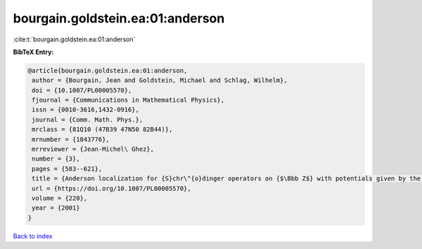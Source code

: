 bourgain.goldstein.ea:01:anderson
=================================

:cite:t:`bourgain.goldstein.ea:01:anderson`

**BibTeX Entry:**

.. code-block:: bibtex

   @article{bourgain.goldstein.ea:01:anderson,
    author = {Bourgain, Jean and Goldstein, Michael and Schlag, Wilhelm},
    doi = {10.1007/PL00005570},
    fjournal = {Communications in Mathematical Physics},
    issn = {0010-3616,1432-0916},
    journal = {Comm. Math. Phys.},
    mrclass = {81Q10 (47B39 47N50 82B44)},
    mrnumber = {1843776},
    mrreviewer = {Jean-Michel\ Ghez},
    number = {3},
    pages = {583--621},
    title = {Anderson localization for {S}chr\"{o}dinger operators on {$\Bbb Z$} with potentials given by the skew-shift},
    url = {https://doi.org/10.1007/PL00005570},
    volume = {220},
    year = {2001}
   }

`Back to index <../By-Cite-Keys.rst>`_
